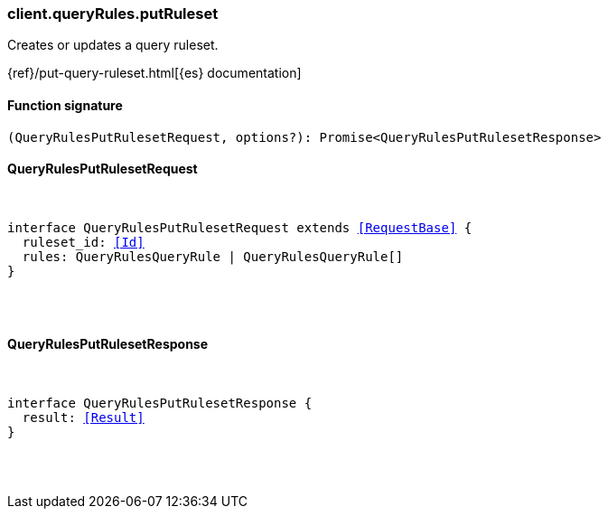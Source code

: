 [[reference-query_rules-put_ruleset]]

////////
===========================================================================================================================
||                                                                                                                       ||
||                                                                                                                       ||
||                                                                                                                       ||
||        ██████╗ ███████╗ █████╗ ██████╗ ███╗   ███╗███████╗                                                            ||
||        ██╔══██╗██╔════╝██╔══██╗██╔══██╗████╗ ████║██╔════╝                                                            ||
||        ██████╔╝█████╗  ███████║██║  ██║██╔████╔██║█████╗                                                              ||
||        ██╔══██╗██╔══╝  ██╔══██║██║  ██║██║╚██╔╝██║██╔══╝                                                              ||
||        ██║  ██║███████╗██║  ██║██████╔╝██║ ╚═╝ ██║███████╗                                                            ||
||        ╚═╝  ╚═╝╚══════╝╚═╝  ╚═╝╚═════╝ ╚═╝     ╚═╝╚══════╝                                                            ||
||                                                                                                                       ||
||                                                                                                                       ||
||    This file is autogenerated, DO NOT send pull requests that changes this file directly.                             ||
||    You should update the script that does the generation, which can be found in:                                      ||
||    https://github.com/elastic/elastic-client-generator-js                                                             ||
||                                                                                                                       ||
||    You can run the script with the following command:                                                                 ||
||       npm run elasticsearch -- --version <version>                                                                    ||
||                                                                                                                       ||
||                                                                                                                       ||
||                                                                                                                       ||
===========================================================================================================================
////////

[discrete]
[[client.queryRules.putRuleset]]
=== client.queryRules.putRuleset

Creates or updates a query ruleset.

{ref}/put-query-ruleset.html[{es} documentation]

[discrete]
==== Function signature

[source,ts]
----
(QueryRulesPutRulesetRequest, options?): Promise<QueryRulesPutRulesetResponse>
----

[discrete]
==== QueryRulesPutRulesetRequest

[pass]
++++
<pre>
++++
interface QueryRulesPutRulesetRequest extends <<RequestBase>> {
  ruleset_id: <<Id>>
  rules: QueryRulesQueryRule | QueryRulesQueryRule[]
}

[pass]
++++
</pre>
++++
[discrete]
==== QueryRulesPutRulesetResponse

[pass]
++++
<pre>
++++
interface QueryRulesPutRulesetResponse {
  result: <<Result>>
}

[pass]
++++
</pre>
++++
